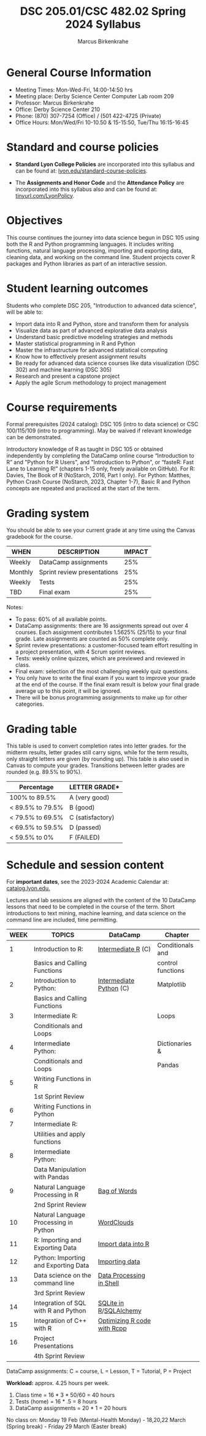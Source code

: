 #+TITLE:DSC 205.01/CSC 482.02 Spring 2024 Syllabus
#+AUTHOR: Marcus Birkenkrahe
#+options: toc:nil
#+startup: overview indent
* General Course Information

- Meeting Times: Mon-Wed-Fri, 14:00-14:50 hrs
- Meeting place: Derby Science Center Computer Lab room 209
- Professor: Marcus Birkenkrahe
- Office: Derby Science Center 210
- Phone: (870) 307-7254 (Office) / (501 422-4725 (Private)
- Office Hours: Mon/Wed/Fri 10-10.50 & 15-15:50, Tue/Thu 16:15-16:45

* Standard and course policies

- *Standard Lyon College Policies* are incorporated into this syllabus
  and can be found at: [[http://www.lyon.edu/standard-course-policies][lyon.edu/standard-course-policies]].

- The *Assignments and Honor Code* and the *Attendance Policy* are
  incorporated into this syllabus also and can be found at:
  [[https://tinyurl.com/LyonPolicy][tinyurl.com/LyonPolicy]].
  
* Objectives

This course continues the journey into data science begun in DSC 105
using both the R and Python programming languages. It includes writing
functions, natural language processing, importing and exporting data,
cleaning data, and working on the command line. Student projects cover
R packages and Python libraries as part of an interactive session.

* Student learning outcomes

Students who complete DSC 205, "Introduction to advanced data
science", will be able to:

- Import data into R and Python, store and transform them for analysis
- Visualize data as part of advanced explorative data analysis
- Understand basic predictive modeling strategies and methods
- Master statistical programming in R and Python
- Master the infrastructure for advanced statistical computing
- Know how to effectively present assignment results
- Be ready for advanced data science courses like data
  visualization (DSC 302) and machine learning (DSC 305)
- Research and present a capstone project 
- Apply the agile Scrum methodology to project management

* Course requirements

Formal prerequisites (2024 catalog): DSC 105 (intro to data science)
or CSC 100/115/109 (intro to programming). May be waived if relevant
knowledge can be demonstrated.

Introductory knowledge of R as taught in DSC 105 or obtained
independently by completing the DataCamp online course “Introduction
to R” and "Python for R Users", and "Introduction to Python", or
“fasteR: Fast Lane to Learning R!”  (chapters 1-15 only, freely
available on GitHub). For R: Davies, The Book of R (NoStarch, 2016,
Part I only). For Python: Matthes, Python Crash Course (NoStarch,
2023, Chapter 1-7), Basic R and Python concepts are repeated and
practiced at the start of the term.

* Grading system

You should be able to see your current grade at any time using the
Canvas gradebook for the course.

| WHEN    | DESCRIPTION                 | IMPACT |
|---------+-----------------------------+--------|
| Weekly  | DataCamp assignments        |    25% |
| Monthly | Sprint review presentations |    25% |
| Weekly  | Tests                       |    25% |
| TBD     | Final exam                  |    25% |

Notes:
- To pass: 60% of all available points.
- DataCamp assignments: there are 16 assignments spread out over 4
  courses. Each assignment contributes 1.5625% (25/15) to your final
  grade. Late assignments are counted as 50% complete only.
- Sprint review presentations: a customer-focused team effort
  resulting in a project presentation, with 4 Scrum sprint reviews.
- Tests: weekly online quizzes, which are previewed and reviewed in
  class.
- Final exam: selection of the most challenging weekly quiz questions.
- You only have to write the final exam if you want to improve your
  grade at the end of the course. If the final exam result is below
  your final grade average up to this point, it will be ignored.
- There will be bonus programming assignments to make up for other
  categories.
  
* Grading table

This table is used to convert completion rates into letter grades. for
the midterm results, letter grades still carry signs, while for the
term results, only straight letters are given (by rounding up). This
table is also used in Canvas to compute your grades. Transitions
between letter grades are rounded (e.g. 89.5% to 90%).

|------------------+------------------|
| Percentage       | LETTER GRADE*    |
|------------------+------------------|
| 100% to 89.5%    | A (very good)    |
|------------------+------------------|
| < 89.5% to 79.5% | B (good)         |
|------------------+------------------|
| < 79.5% to 69.5% | C (satisfactory) |
|------------------+------------------|
| < 69.5% to 59.5% | D (passed)       |
|------------------+------------------|
| < 59.5% to 0%    | F (FAILED)       |
|------------------+------------------|

* Schedule and session content

For *important dates*, see the 2023-2024 Academic Calendar at:
[[https://catalog.lyon.edu/202324-academic-calendar][catalog.lyon.edu.]]

Lectures and lab sessions are aligned with the content of the 10
DataCamp lessons that need to be completed in the course of the
term. Short introductions to text mining, machine learning, and data
science on the command line are included, time permitting.

| WEEK | TOPICS                                | DataCamp                    | Chapter           |
|------+---------------------------------------+-----------------------------+-------------------|
|    1 | Introduction to R:                    | [[https://app.datacamp.com/learn/courses/intermediate-r][Intermediate R]] (C)          | Conditionals and  |
|      | Basics and Calling Functions          |                             | control functions |
|------+---------------------------------------+-----------------------------+-------------------|
|    2 | Introduction to Python:               | [[https://app.datacamp.com/learn/courses/intermediate-python][Intermediate Python]] (C)     | Matplotlib        |
|      | Basics and Calling Functions          |                             |                   |
|------+---------------------------------------+-----------------------------+-------------------|
|    3 | Intermediate R:                       |                             | Loops             |
|      | Conditionals and Loops                |                             |                   |
|------+---------------------------------------+-----------------------------+-------------------|
|    4 | Intermediate Python:                  |                             | Dictionaries &    |
|      | Conditionals and Loops                |                             | Pandas            |
|------+---------------------------------------+-----------------------------+-------------------|
|    5 | Writing Functions in R                |                             |                   |
|      | 1st Sprint Review                     |                             |                   |
|------+---------------------------------------+-----------------------------+-------------------|
|    6 | Writing Functions in Python           |                             |                   |
|------+---------------------------------------+-----------------------------+-------------------|
|    7 | Intermediate R:                       |                             |                   |
|      | Utilities and apply functions         |                             |                   |
|------+---------------------------------------+-----------------------------+-------------------|
|    8 | Intermediate Python:                  |                             |                   |
|      | Data Manipulation with Pandas         |                             |                   |
|------+---------------------------------------+-----------------------------+-------------------|
|    9 | Natural Language Processing in R      | [[https://app.datacamp.com/learn/courses/text-mining-with-bag-of-words-in-r][Bag of Words]]                |                   |
|      | 2nd Sprint Review                     |                             |                   |
|------+---------------------------------------+-----------------------------+-------------------|
|   10 | Natural Language Processing in Python | [[https://app.datacamp.com/learn/tutorials/wordcloud-python][WordClouds]]                  |                   |
|------+---------------------------------------+-----------------------------+-------------------|
|   11 | R: Importing and Exporting Data       | [[https://app.datacamp.com/learn/tutorials/r-data-import-tutorial][Import data into R]]          |                   |
|------+---------------------------------------+-----------------------------+-------------------|
|   12 | Python: Importing and Exporting Data  | [[https://app.datacamp.com/learn/courses/introduction-to-importing-data-in-python][Importing data]]              |                   |
|------+---------------------------------------+-----------------------------+-------------------|
|   13 | Data science on the command line      | [[https://app.datacamp.com/learn/courses/data-processing-in-shell][Data Processing in Shell]]    |                   |
|      | 3rd Sprint Review                     |                             |                   |
|------+---------------------------------------+-----------------------------+-------------------|
|   14 | Integration of SQL with R and Python  | [[https://app.datacamp.com/learn/tutorials/sqlite-in-r][SQLite in R]]/[[https://app.datacamp.com/learn/tutorials/sqlalchemy-tutorial-examples][SQLAlchemy]]      |                   |
|------+---------------------------------------+-----------------------------+-------------------|
|   15 | Integration of C++ with R             | [[https://app.datacamp.com/learn/courses/optimizing-r-code-with-rcpp][Optimizing R code with Rcpp]] |                   |
|------+---------------------------------------+-----------------------------+-------------------|
|   16 | Project Presentations                 |                             |                   |
|      | 4th Sprint Review                     |                             |                   |
|------+---------------------------------------+-----------------------------+-------------------|

DataCamp assignments: C = course, L = Lesson, T = Tutorial, P = Project

*Workload:* approx. 4.25 hours per week.
1. Class time = 16 * 3 * 50/60 = 40 hours
2. Tests (home) = 16 * .5 = 8 hours
3. DataCamp assignments = 20 * 1 = 20 hours

No class on: Monday 19 Feb (Mental-Health Monday) - 18,20,22 March
(Spring break) - Friday 29 March (Easter break)

